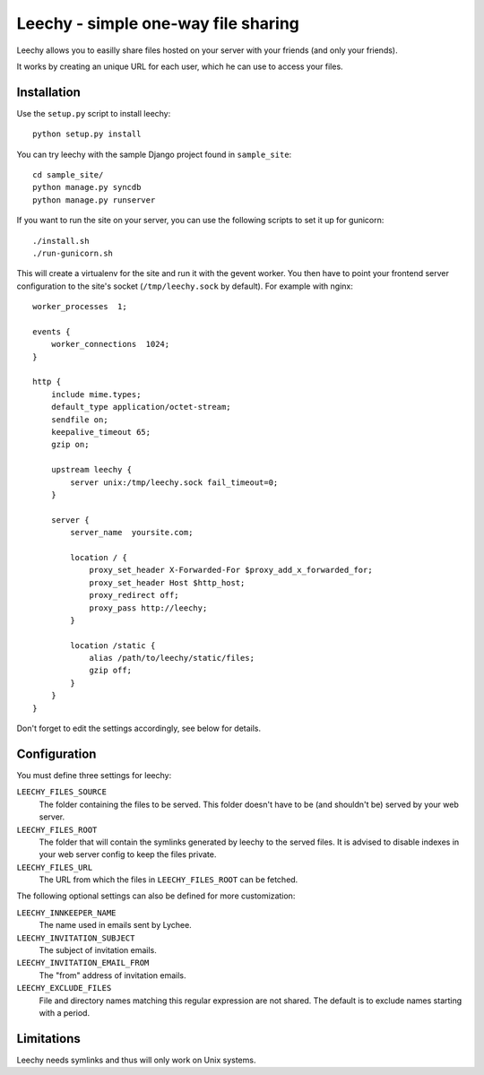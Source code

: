 Leechy - simple one-way file sharing
====================================

Leechy allows you to easilly share files hosted on your server with your
friends (and only your friends).

It works by creating an unique URL for each user, which he can use to access
your files.

Installation
------------

Use the ``setup.py`` script to install leechy::

    python setup.py install

You can try leechy with the sample Django project found in ``sample_site``::

    cd sample_site/
    python manage.py syncdb
    python manage.py runserver    

If you want to run the site on your server, you can use the following scripts
to set it up for gunicorn::

    ./install.sh 
    ./run-gunicorn.sh

This will create a virtualenv for the site and run it with the gevent worker.
You then have to point your frontend server configuration to the site's socket
(``/tmp/leechy.sock`` by default). For example with nginx::

    worker_processes  1;

    events {
        worker_connections  1024;
    }

    http {
        include mime.types;
        default_type application/octet-stream;
        sendfile on;
        keepalive_timeout 65;
        gzip on;
        
        upstream leechy {
            server unix:/tmp/leechy.sock fail_timeout=0;
        }

        server {
            server_name  yoursite.com;

            location / {
                proxy_set_header X-Forwarded-For $proxy_add_x_forwarded_for;
                proxy_set_header Host $http_host;
                proxy_redirect off;
                proxy_pass http://leechy;
            }

            location /static {
                alias /path/to/leechy/static/files;
                gzip off;
            }
        }
    }

Don't forget to edit the settings accordingly, see below for details.

Configuration
-------------

You must define three settings for leechy:

``LEECHY_FILES_SOURCE``
    The folder containing the files to be served. This folder doesn't have to
    be (and shouldn't be) served by your web server.

``LEECHY_FILES_ROOT``
    The folder that will contain the symlinks generated by leechy to the served
    files. It is advised to disable indexes in your web server config to keep
    the files private.

``LEECHY_FILES_URL``
    The URL from which the files in ``LEECHY_FILES_ROOT`` can be fetched.

The following optional settings can also be defined for more customization:

``LEECHY_INNKEEPER_NAME``
    The name used in emails sent by Lychee.

``LEECHY_INVITATION_SUBJECT``
    The subject of invitation emails.

``LEECHY_INVITATION_EMAIL_FROM``
    The "from" address of invitation emails.

``LEECHY_EXCLUDE_FILES``
    File and directory names matching this regular expression are not shared.
    The default is to exclude names starting with a period.

Limitations
-----------

Leechy needs symlinks and thus will only work on Unix systems.
